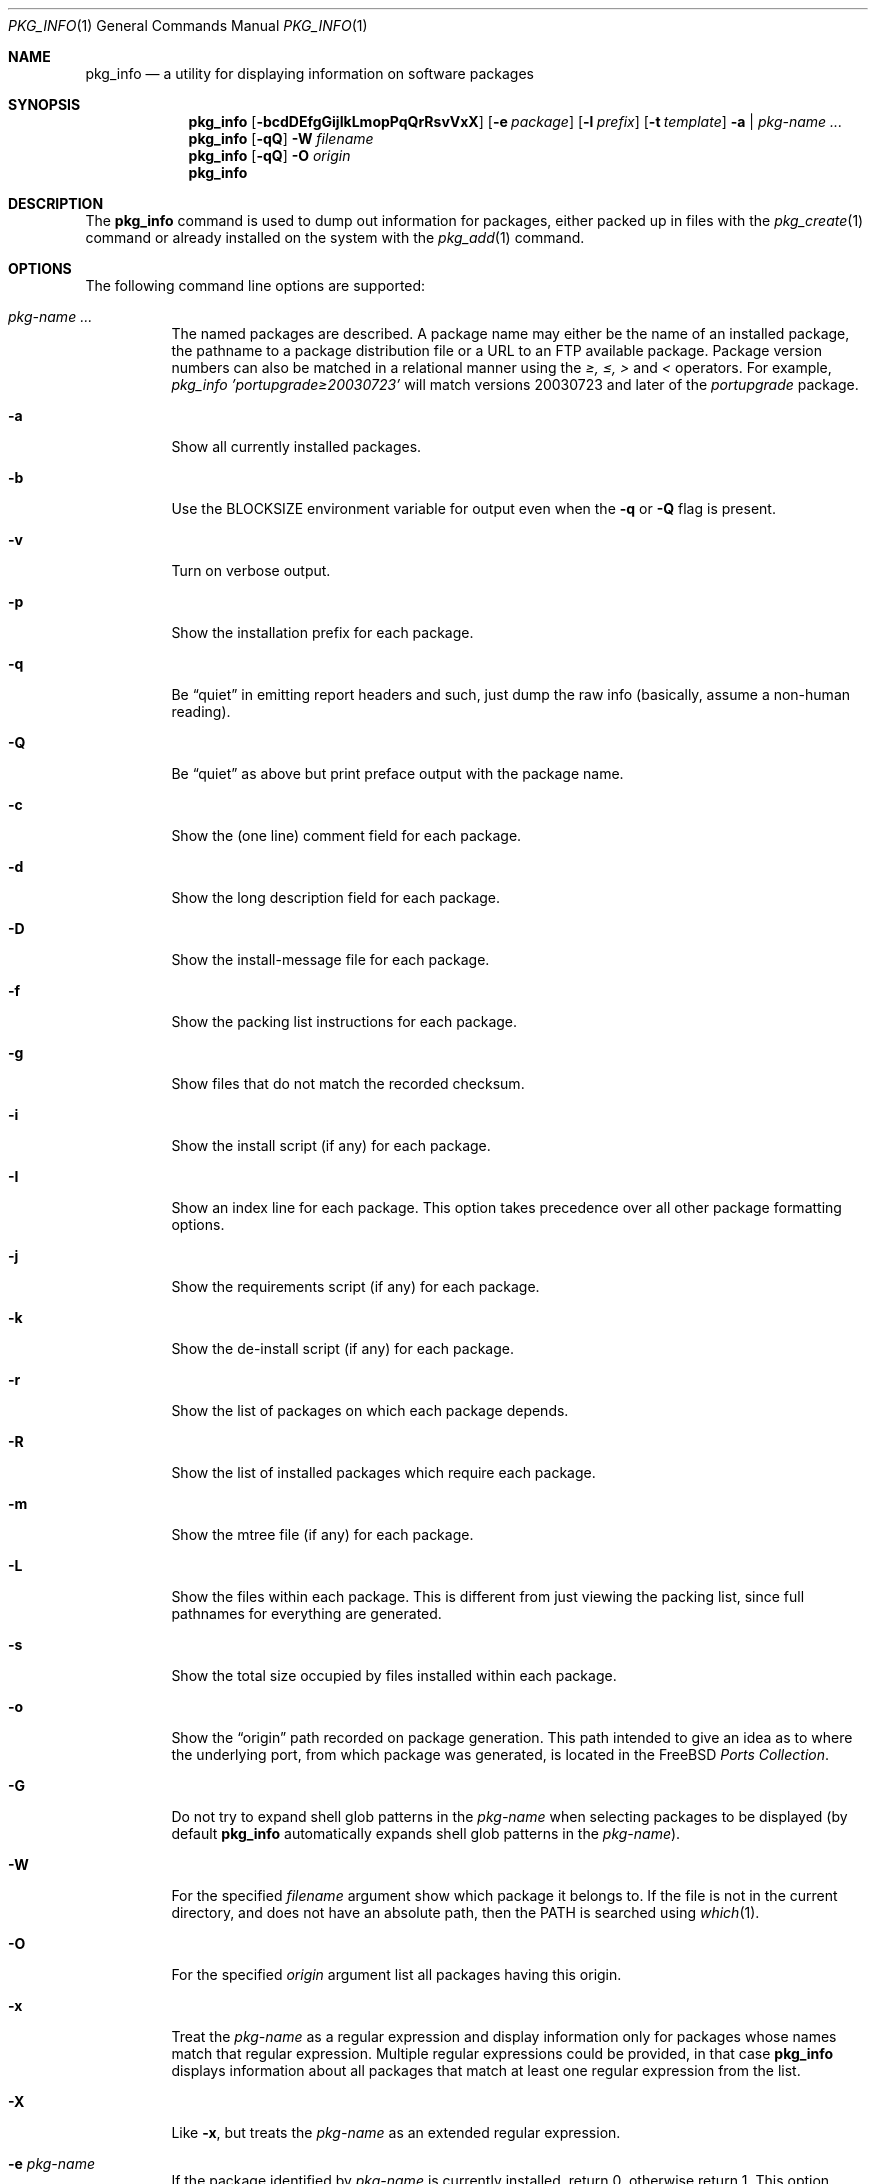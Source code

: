 .\"
.\" FreeBSD install - a package for the installation and maintenance
.\" of non-core utilities.
.\"
.\" Redistribution and use in source and binary forms, with or without
.\" modification, are permitted provided that the following conditions
.\" are met:
.\" 1. Redistributions of source code must retain the above copyright
.\"    notice, this list of conditions and the following disclaimer.
.\" 2. Redistributions in binary form must reproduce the above copyright
.\"    notice, this list of conditions and the following disclaimer in the
.\"    documentation and/or other materials provided with the distribution.
.\"
.\" Jordan K. Hubbard
.\"
.\"
.\"     @(#)pkg_info.1
.\" $FreeBSD$
.\"
.Dd June 29, 2004
.Dt PKG_INFO 1
.Os
.Sh NAME
.Nm pkg_info
.Nd a utility for displaying information on software packages
.Sh SYNOPSIS
.Nm
.Op Fl bcdDEfgGijIkLmopPqQrRsvVxX
.Op Fl e Ar package
.Op Fl l Ar prefix
.Op Fl t Ar template
.Fl a | Ar pkg-name ...
.Nm
.Op Fl qQ
.Fl W Ar filename
.Nm
.Op Fl qQ
.Fl O Ar origin
.Nm
.Sh DESCRIPTION
The
.Nm
command is used to dump out information for packages, either packed up in
files with the
.Xr pkg_create 1
command or already installed on the system
with the
.Xr pkg_add 1
command.
.Sh OPTIONS
The following command line options are supported:
.Bl -tag -width indent
.It Ar pkg-name ...
The named packages are described.
A package name may either be the name of
an installed package, the pathname to a package distribution file or a
URL to an FTP available package.
Package version numbers can also be matched in a relational manner using the
.Pa \*[Ge], \*[Le], \*[Gt]
and
.Pa \*[Lt]
operators.
For example,
.Pa pkg_info 'portupgrade\*[Ge]20030723'
will match versions 20030723 and later of the
.Pa portupgrade
package.
.It Fl a
Show all currently installed packages.
.It Fl b
Use the BLOCKSIZE environment variable for output even when the
.Fl q
or
.Fl Q
flag is present.
.It Fl v
Turn on verbose output.
.It Fl p
Show the installation prefix for each package.
.It Fl q
Be
.Dq quiet
in emitting report headers and such, just dump the
raw info (basically, assume a non-human reading).
.It Fl Q
Be
.Dq quiet
as above but print preface output with the package name.
.It Fl c
Show the (one line) comment field for each package.
.It Fl d
Show the long description field for each package.
.It Fl D
Show the install-message file for each package.
.It Fl f
Show the packing list instructions for each package.
.It Fl g
Show files that do not match the recorded checksum.
.It Fl i
Show the install script (if any) for each package.
.It Fl I
Show an index line for each package.
This option takes
precedence over all other package formatting options.
.It Fl j
Show the requirements script (if any) for each package.
.It Fl k
Show the de-install script (if any) for each package.
.It Fl r
Show the list of packages on which each package depends.
.It Fl R
Show the list of installed packages which require each package.
.It Fl m
Show the mtree file (if any) for each package.
.It Fl L
Show the files within each package.
This is different from just
viewing the packing list, since full pathnames for everything
are generated.
.It Fl s
Show the total size occupied by files installed within each package.
.It Fl o
Show the
.Dq origin
path recorded on package generation.
This path
intended to give an idea as to where the underlying port, from which
package was generated, is located in the
.Fx
.Em "Ports Collection" .
.It Fl G
Do not try to expand shell glob patterns in the
.Ar pkg-name
when selecting packages to be displayed (by default
.Nm
automatically expands shell glob patterns in the
.Ar pkg-name ) .
.It Fl W
For the specified
.Ar filename
argument show which package it belongs to.
If the file is not in the
current directory, and does not have an absolute path, then the
.Ev PATH
is searched using
.Xr which 1 .
.It Fl O
For the specified
.Ar origin
argument list all packages having this origin.
.It Fl x
Treat the
.Ar pkg-name
as a regular expression and display information only for packages
whose names match that regular expression.
Multiple regular
expressions could be provided, in that case
.Nm
displays information about all packages that match at least one
regular expression from the list.
.It Fl X
Like
.Fl x ,
but treats the
.Ar pkg-name
as an extended regular expression.
.It Fl e Ar pkg-name
If the package identified by
.Ar pkg-name
is currently installed, return 0, otherwise return 1.
This option
allows you to easily test for the presence of another (perhaps
prerequisite) package from a script.
.It Fl E
Show only matching package names.
This option takes
precedence over all other package formatting options.
If any packages match, return 0, otherwise return 1.
.It Fl l Ar str
Prefix each information category header (see
.Fl q )
shown with
.Ar str .
This is primarily of use to front-end programs who want to request a
lot of different information fields at once for a package, but do not
necessary want the output intermingled in such a way that they cannot
organize it.
This lets you add a special token to the start of
each field.
.It Fl t Ar template
Use
.Ar template
as the input to
.Xr mktemp 3
when creating a
.Dq staging area .
By default, this is the string
.Pa /tmp/instmp.XXXXXX ,
but it may be necessary to override it in the situation where
space in your
.Pa /tmp
directory is limited.
Be sure to leave some number of `X' characters
for
.Xr mktemp 3
to fill in with a unique ID.
.Bd -ragged -offset indent -compact
Note: This should really not be necessary with
.Nm ,
since very little information is extracted from each package
and one would have to have a very small
.Pa /tmp
indeed to overflow it.
.Ed
.It Fl V
Show revision number of the packing list format.
.It Fl P
Show revision number of package tools.
.El
.Sh TECHNICAL DETAILS
Package info is either extracted from package files named on the
command line, or from already installed package information
in
.Pa /var/db/pkg/ Ns Aq Ar pkg-name .
.Sh ENVIRONMENT
.Bl -tag -width PKG_TMPDIR
.It Ev BLOCKSIZE
If the environment variable
.Ev BLOCKSIZE
is set the block counts will be displayed in units of that
size block.
.It Ev PKG_TMPDIR
Points to the directory where
.Nm
creates its temporary files.
If this variable is not set,
.Ev TMPDIR
is used.
If both are unset, the builtin defaults are used.
.It Ev PKG_DBDIR
Specifies an alternative location for the installed package database.
.El
.Sh FILES
.Bl -tag -width /var/db/pkg -compact
.It Pa /var/tmp
Used if the environment variables
.Ev PKG_TMPDIR
and
.Ev TMPDIR
are not set, or if the directories named have insufficient space.
.It Pa /tmp
The next choice if
.Pa /var/tmp
does not exist or has insufficient space.
.It Pa /usr/tmp
The last choice if
.Pa /tmp
is unsuitable.
.It Pa /var/db/pkg
Default location of the installed package database.
.El
.Sh SEE ALSO
.Xr pkg_add 1 ,
.Xr pkg_create 1 ,
.Xr pkg_delete 1 ,
.Xr pkg_version 1 ,
.Xr mktemp 3 ,
.Xr mtree 8
.Sh AUTHORS
.An Jordan Hubbard
.Sh CONTRIBUTORS
.An John Kohl Aq jtk@rational.com ,
.An Oliver Eikemeier Aq eik@FreeBSD.org
.Sh BUGS
Sure to be some.

